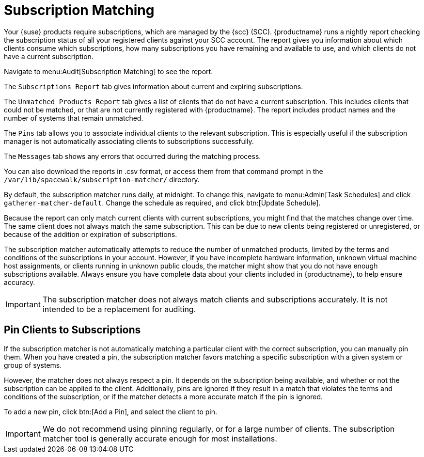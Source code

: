 [[subscription-matching]]
= Subscription Matching

Your {suse} products require subscriptions, which are managed by the {scc} (SCC). {productname} runs a nightly report checking the subscription status of all your registered clients against your SCC account. The report gives you information about which clients consume which subscriptions, how many subscriptions you have remaining and available to use, and which clients do not have a current subscription.

Navigate to menu:Audit[Subscription Matching] to see the report.

The [guimenu]``Subscriptions Report`` tab gives information about current and expiring subscriptions.

The [guimenu]``Unmatched Products Report`` tab gives a list of clients that do not have a current subscription. This includes clients that could not be matched, or that are not currently registered with {productname}. The report includes product names and the number of systems that remain unmatched.

The [guimenu]``Pins`` tab allows you to associate individual clients to the relevant subscription. This is especially useful if the subscription manager is not automatically associating clients to subscriptions successfully.

The [guimenu]``Messages`` tab shows any errors that occurred during the matching process.

You can also download the reports in .csv format, or access them from that command prompt in the [path]``/var/lib/spacewalk/subscription-matcher/`` directory.

By default, the subscription matcher runs daily, at midnight. To change this, navigate to menu:Admin[Task Schedules] and click ``gatherer-matcher-default``. Change the schedule as required, and click btn:[Update Schedule].

Because the report can only match current clients with current subscriptions, you might find that the matches change over time. The same client does not always match the same subscription. This can be due to new clients being registered or unregistered, or because of the addition or expiration of subscriptions.

The subscription matcher automatically attempts to reduce the number of unmatched products, limited by the terms and conditions of the subscriptions in your account. However, if you have incomplete hardware information, unknown virtual machine host assignments, or clients running in unknown public clouds, the matcher might show that you do not have enough subscriptions available. Always ensure you have complete data about your clients included in {productname}, to help ensure accuracy.


[IMPORTANT]
====
The subscription matcher does not always match clients and subscriptions accurately. It is not intended to be a replacement for auditing.
====



== Pin Clients to Subscriptions


If the subscription matcher is not automatically matching a particular client with the correct subscription, you can manually pin them. When you have created a pin, the subscription matcher favors matching a specific subscription with a given system or group of systems.

However, the matcher does not always respect a pin. It depends on the subscription being available, and whether or not the subscription can be applied to the client. Additionally, pins are ignored if they result in a match that violates the terms and conditions of the subscription, or if the matcher detects a more accurate match if the pin is ignored.

To add a new pin, click btn:[Add a Pin], and select the client to pin.

[IMPORTANT]
====
We do not recommend using pinning regularly, or for a large number of clients. The subscription matcher tool is generally accurate enough for most installations.
====
